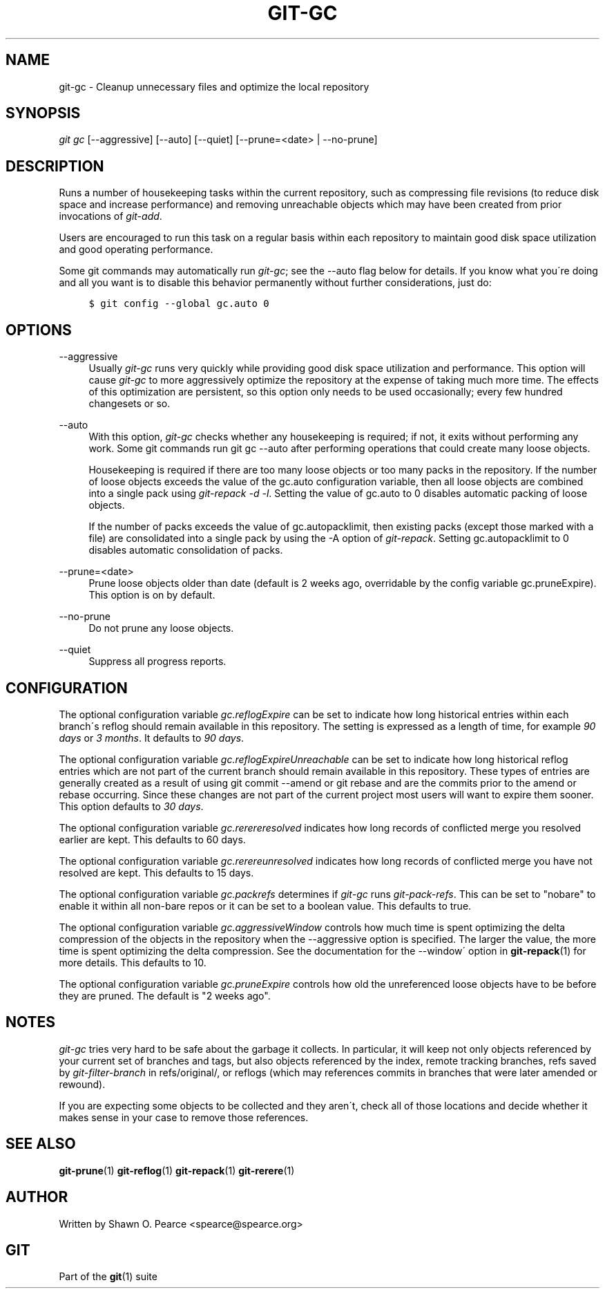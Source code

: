 .\"     Title: git-gc
.\"    Author: 
.\" Generator: DocBook XSL Stylesheets v1.73.2 <http://docbook.sf.net/>
.\"      Date: 08/28/2009
.\"    Manual: Git Manual
.\"    Source: Git 1.6.4.1.243.gaab9e
.\"
.TH "GIT\-GC" "1" "08/28/2009" "Git 1\.6\.4\.1\.243\.gaab9e" "Git Manual"
.\" disable hyphenation
.nh
.\" disable justification (adjust text to left margin only)
.ad l
.SH "NAME"
git-gc - Cleanup unnecessary files and optimize the local repository
.SH "SYNOPSIS"
\fIgit gc\fR [\-\-aggressive] [\-\-auto] [\-\-quiet] [\-\-prune=<date> | \-\-no\-prune]
.sp
.SH "DESCRIPTION"
Runs a number of housekeeping tasks within the current repository, such as compressing file revisions (to reduce disk space and increase performance) and removing unreachable objects which may have been created from prior invocations of \fIgit\-add\fR\.
.sp
Users are encouraged to run this task on a regular basis within each repository to maintain good disk space utilization and good operating performance\.
.sp
Some git commands may automatically run \fIgit\-gc\fR; see the \-\-auto flag below for details\. If you know what you\'re doing and all you want is to disable this behavior permanently without further considerations, just do:
.sp
.sp
.RS 4
.nf

\.ft C
$ git config \-\-global gc\.auto 0
\.ft

.fi
.RE
.SH "OPTIONS"
.PP
\-\-aggressive
.RS 4
Usually
\fIgit\-gc\fR
runs very quickly while providing good disk space utilization and performance\. This option will cause
\fIgit\-gc\fR
to more aggressively optimize the repository at the expense of taking much more time\. The effects of this optimization are persistent, so this option only needs to be used occasionally; every few hundred changesets or so\.
.RE
.PP
\-\-auto
.RS 4
With this option,
\fIgit\-gc\fR
checks whether any housekeeping is required; if not, it exits without performing any work\. Some git commands run
git gc \-\-auto
after performing operations that could create many loose objects\.
.sp
Housekeeping is required if there are too many loose objects or too many packs in the repository\. If the number of loose objects exceeds the value of the
gc\.auto
configuration variable, then all loose objects are combined into a single pack using
\fIgit\-repack \-d \-l\fR\. Setting the value of
gc\.auto
to 0 disables automatic packing of loose objects\.
.sp
If the number of packs exceeds the value of
gc\.autopacklimit, then existing packs (except those marked with a
\.keep
file) are consolidated into a single pack by using the
\-A
option of
\fIgit\-repack\fR\. Setting
gc\.autopacklimit
to 0 disables automatic consolidation of packs\.
.RE
.PP
\-\-prune=<date>
.RS 4
Prune loose objects older than date (default is 2 weeks ago, overridable by the config variable
gc\.pruneExpire)\. This option is on by default\.
.RE
.PP
\-\-no\-prune
.RS 4
Do not prune any loose objects\.
.RE
.PP
\-\-quiet
.RS 4
Suppress all progress reports\.
.RE
.SH "CONFIGURATION"
The optional configuration variable \fIgc\.reflogExpire\fR can be set to indicate how long historical entries within each branch\'s reflog should remain available in this repository\. The setting is expressed as a length of time, for example \fI90 days\fR or \fI3 months\fR\. It defaults to \fI90 days\fR\.
.sp
The optional configuration variable \fIgc\.reflogExpireUnreachable\fR can be set to indicate how long historical reflog entries which are not part of the current branch should remain available in this repository\. These types of entries are generally created as a result of using git commit \-\-amend or git rebase and are the commits prior to the amend or rebase occurring\. Since these changes are not part of the current project most users will want to expire them sooner\. This option defaults to \fI30 days\fR\.
.sp
The optional configuration variable \fIgc\.rerereresolved\fR indicates how long records of conflicted merge you resolved earlier are kept\. This defaults to 60 days\.
.sp
The optional configuration variable \fIgc\.rerereunresolved\fR indicates how long records of conflicted merge you have not resolved are kept\. This defaults to 15 days\.
.sp
The optional configuration variable \fIgc\.packrefs\fR determines if \fIgit\-gc\fR runs \fIgit\-pack\-refs\fR\. This can be set to "nobare" to enable it within all non\-bare repos or it can be set to a boolean value\. This defaults to true\.
.sp
The optional configuration variable \fIgc\.aggressiveWindow\fR controls how much time is spent optimizing the delta compression of the objects in the repository when the \-\-aggressive option is specified\. The larger the value, the more time is spent optimizing the delta compression\. See the documentation for the \-\-window\' option in \fBgit-repack\fR(1) for more details\. This defaults to 10\.
.sp
The optional configuration variable \fIgc\.pruneExpire\fR controls how old the unreferenced loose objects have to be before they are pruned\. The default is "2 weeks ago"\.
.sp
.SH "NOTES"
\fIgit\-gc\fR tries very hard to be safe about the garbage it collects\. In particular, it will keep not only objects referenced by your current set of branches and tags, but also objects referenced by the index, remote tracking branches, refs saved by \fIgit\-filter\-branch\fR in refs/original/, or reflogs (which may references commits in branches that were later amended or rewound)\.
.sp
If you are expecting some objects to be collected and they aren\'t, check all of those locations and decide whether it makes sense in your case to remove those references\.
.sp
.SH "SEE ALSO"
\fBgit-prune\fR(1) \fBgit-reflog\fR(1) \fBgit-repack\fR(1) \fBgit-rerere\fR(1)
.sp
.SH "AUTHOR"
Written by Shawn O\. Pearce <spearce@spearce\.org>
.sp
.SH "GIT"
Part of the \fBgit\fR(1) suite
.sp
